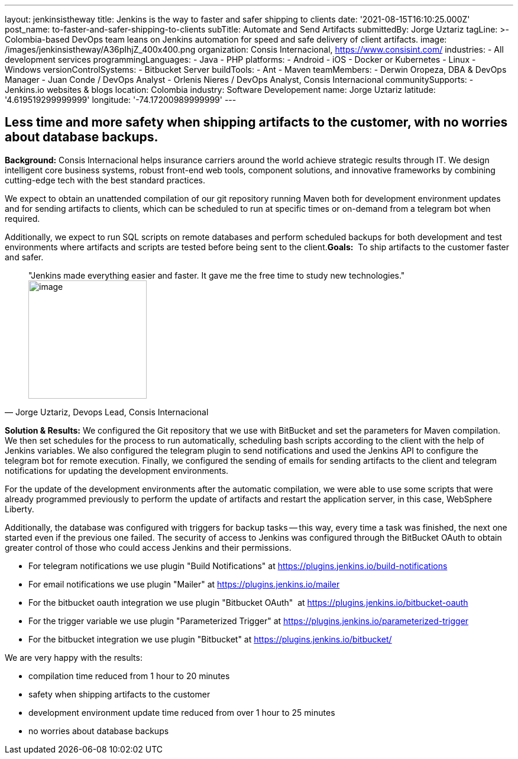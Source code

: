 ---
layout: jenkinsistheway
title: Jenkins is the way to faster and safer shipping to clients
date: '2021-08-15T16:10:25.000Z'
post_name: to-faster-and-safer-shipping-to-clients
subTitle: Automate and Send Artifacts
submittedBy: Jorge Uztariz
tagLine: >-
  Colombia-based DevOps team leans on Jenkins automation for speed and safe
  delivery of client artifacts.
image: /images/jenkinsistheway/A36pIhjZ_400x400.png
organization: Consis Internacional, https://www.consisint.com/
industries:
  - All development services
programmingLanguages:
  - Java
  - PHP
platforms:
  - Android
  - iOS
  - Docker or Kubernetes
  - Linux
  - Windows
versionControlSystems:
  - Bitbucket Server
buildTools:
  - Ant
  - Maven
teamMembers:
  - Derwin Oropeza, DBA & DevOps Manager
  - Juan Conde / DevOps Analyst
  - Orlenis Nieres / DevOps Analyst, Consis Internacional
communitySupports:
  - Jenkins.io websites & blogs
location: Colombia
industry: Software Developement
name: Jorge Uztariz
latitude: '4.619519299999999'
longitude: '-74.17200989999999'
---




== Less time and more safety when shipping artifacts to the customer, with no worries about database backups.

*Background:* Consis Internacional helps insurance carriers around the world achieve strategic results through IT. We design intelligent core business systems, robust front-end web tools, component solutions, and innovative frameworks by combining cutting-edge tech with the best standard practices. 

We expect to obtain an unattended compilation of our git repository running Maven both for development environment updates and for sending artifacts to clients, which can be scheduled to run at specific times or on-demand from a telegram bot when required. 

Additionally, we expect to run SQL scripts on remote databases and perform scheduled backups for both development and test environments where artifacts and scripts are tested before being sent to the client.*Goals:*  To ship artifacts to the customer faster and safer.





[.testimonal]
[quote, "Jorge Uztariz, Devops Lead, Consis Internacional"]
"Jenkins made everything easier and faster. It gave me the free time to study new technologies."
image:/images/jenkinsistheway/JORGE.jpeg[image,width=200,height=200]


*Solution & Results:* We configured the Git repository that we use with BitBucket and set the parameters for Maven compilation. We then set schedules for the process to run automatically, scheduling bash scripts according to the client with the help of Jenkins variables. We also configured the telegram plugin to send notifications and used the Jenkins API to configure the telegram bot for remote execution. Finally, we configured the sending of emails for sending artifacts to the client and telegram notifications for updating the development environments. 

For the update of the development environments after the automatic compilation, we were able to use some scripts that were already programmed previously to perform the update of artifacts and restart the application server, in this case, WebSphere Liberty. 

Additionally, the database was configured with triggers for backup tasks -- this way, every time a task was finished, the next one started even if the previous one failed. The security of access to Jenkins was configured through the BitBucket OAuth to obtain greater control of those who could access Jenkins and their permissions.

* For telegram notifications we use plugin "Build Notifications" at https://plugins.jenkins.io/build-notifications
* For email notifications we use plugin "Mailer" at https://plugins.jenkins.io/mailer
* For the bitbucket oauth integration we use plugin "Bitbucket OAuth"  at https://plugins.jenkins.io/bitbucket-oauth
* For the trigger variable we use plugin "Parameterized Trigger" at https://plugins.jenkins.io/parameterized-trigger
* For the bitbucket integration we use plugin "Bitbucket" at https://plugins.jenkins.io/bitbucket/

We are very happy with the results:

* compilation time reduced from 1 hour to 20 minutes 
* safety when shipping artifacts to the customer 
* development environment update time reduced from over 1 hour to 25 minutes 
* no worries about database backups
